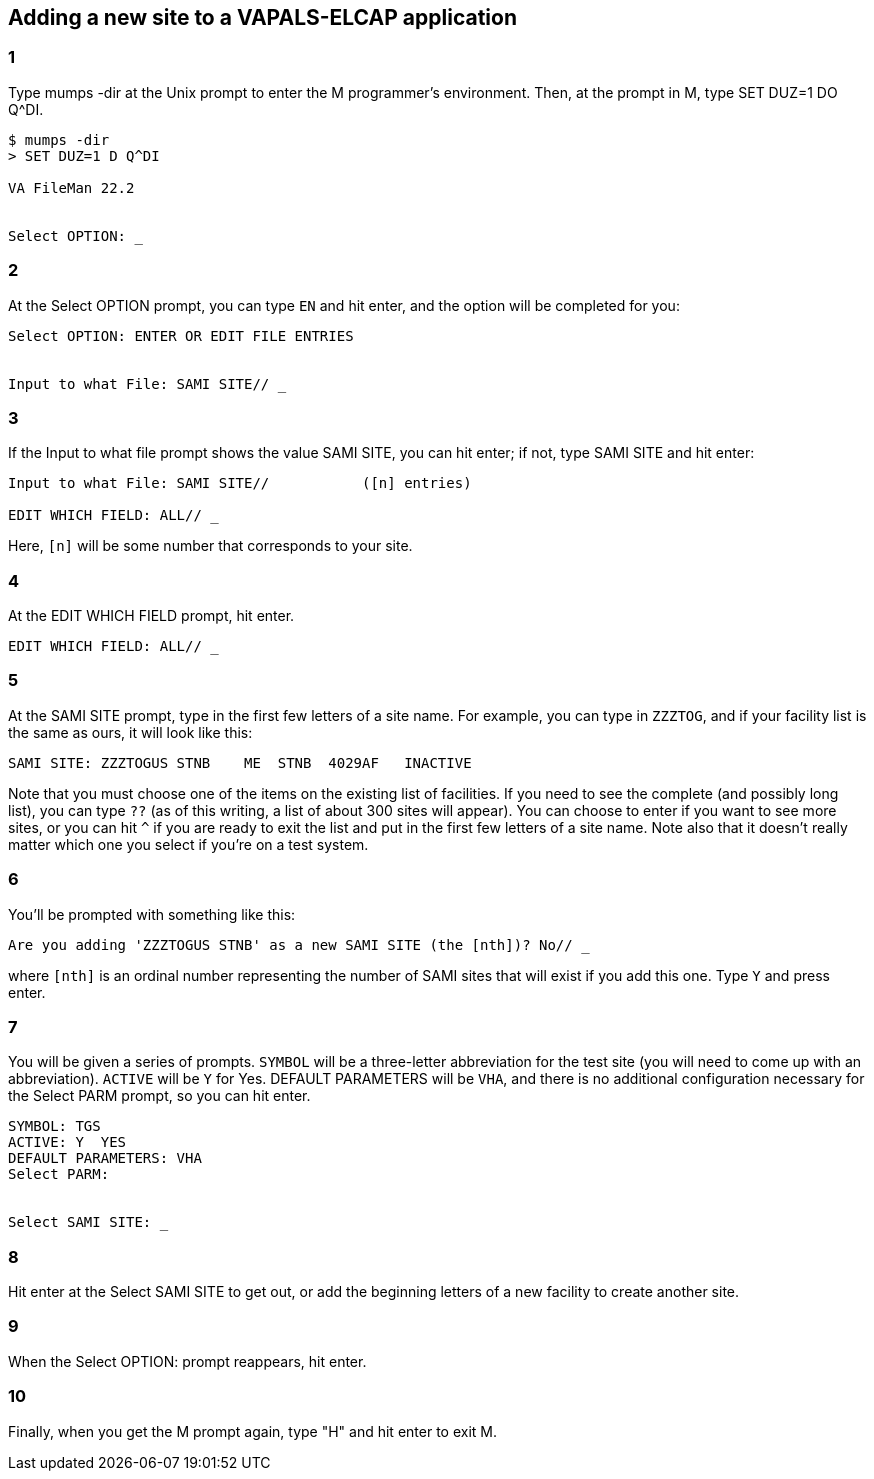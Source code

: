 == Adding a new site to a VAPALS-ELCAP application

=== 1

Type [ttsp]##mumps -dir## at the Unix prompt to enter the M programmer's
environment. Then, at the prompt in M, type [ttsp]##SET DUZ=1 DO Q^DI##.

-------------------------------------------------------------------------------
$ mumps -dir
> SET DUZ=1 D Q^DI

VA FileMan 22.2


Select OPTION: _
-------------------------------------------------------------------------------

=== 2

At the [ttsp]##Select OPTION## prompt, you can type `EN` and hit enter, and the
option will be completed for you:

-------------------------------------------------------------------------------
Select OPTION: ENTER OR EDIT FILE ENTRIES


Input to what File: SAMI SITE// _
-------------------------------------------------------------------------------

=== 3

If the [ttsp]##Input to what file## prompt shows the value [ttsp]##SAMI SITE##,
you can hit enter; if not, type [ttsp]##SAMI SITE## and hit enter:

-------------------------------------------------------------------------------
Input to what File: SAMI SITE//           ([n] entries)

EDIT WHICH FIELD: ALL// _
-------------------------------------------------------------------------------

Here, `[n]` will be some number that corresponds to your site.

=== 4

At the [ttsp]##EDIT WHICH FIELD## prompt, hit enter.

-------------------------------------------------------------------------------
EDIT WHICH FIELD: ALL// _
-------------------------------------------------------------------------------

=== 5

At the [ttsp]##SAMI SITE## prompt, type in the first few letters of a site
name. For example, you can type in `ZZZTOG`, and if your facility list is the
same as ours, it will look like this:

-------------------------------------------------------------------------------
SAMI SITE: ZZZTOGUS STNB    ME  STNB  4029AF   INACTIVE
-------------------------------------------------------------------------------

Note that you must choose one of the items on the existing list of
facilities. If you need to see the complete (and possibly long list), you can
type `??` (as of this writing, a list of about 300 sites will appear). You can
choose to enter if you want to see more sites, or you can hit `^` if you are
ready to exit the list and put in the first few letters of a site name. Note
also that it doesn't really matter which one you select if you're on a test
system.

=== 6

You'll be prompted with something like this:

-------------------------------------------------------------------------------
Are you adding 'ZZZTOGUS STNB' as a new SAMI SITE (the [nth])? No// _
-------------------------------------------------------------------------------

where `[nth]` is an ordinal number representing the number of SAMI sites that
will exist if you add this one. Type `Y` and press enter.

=== 7

You will be given a series of prompts. `SYMBOL` will be a three-letter
abbreviation for the test site (you will need to come up with an
abbreviation). `ACTIVE` will be `Y` for Yes. [ttsp]##DEFAULT PARAMETERS## will
be `VHA`, and there is no additional configuration necessary for the
[ttsp]##Select PARM## prompt, so you can hit enter.

-------------------------------------------------------------------------------
SYMBOL: TGS
ACTIVE: Y  YES
DEFAULT PARAMETERS: VHA
Select PARM:


Select SAMI SITE: _
-------------------------------------------------------------------------------

=== 8

Hit enter at the [ttsp]##Select SAMI SITE## to get out, or add the beginning
letters of a new facility to create another site.

=== 9

When the [ttsp]##Select OPTION:## prompt reappears, hit enter.

=== 10

Finally, when you get the M prompt again, type "H" and hit enter to exit M.
